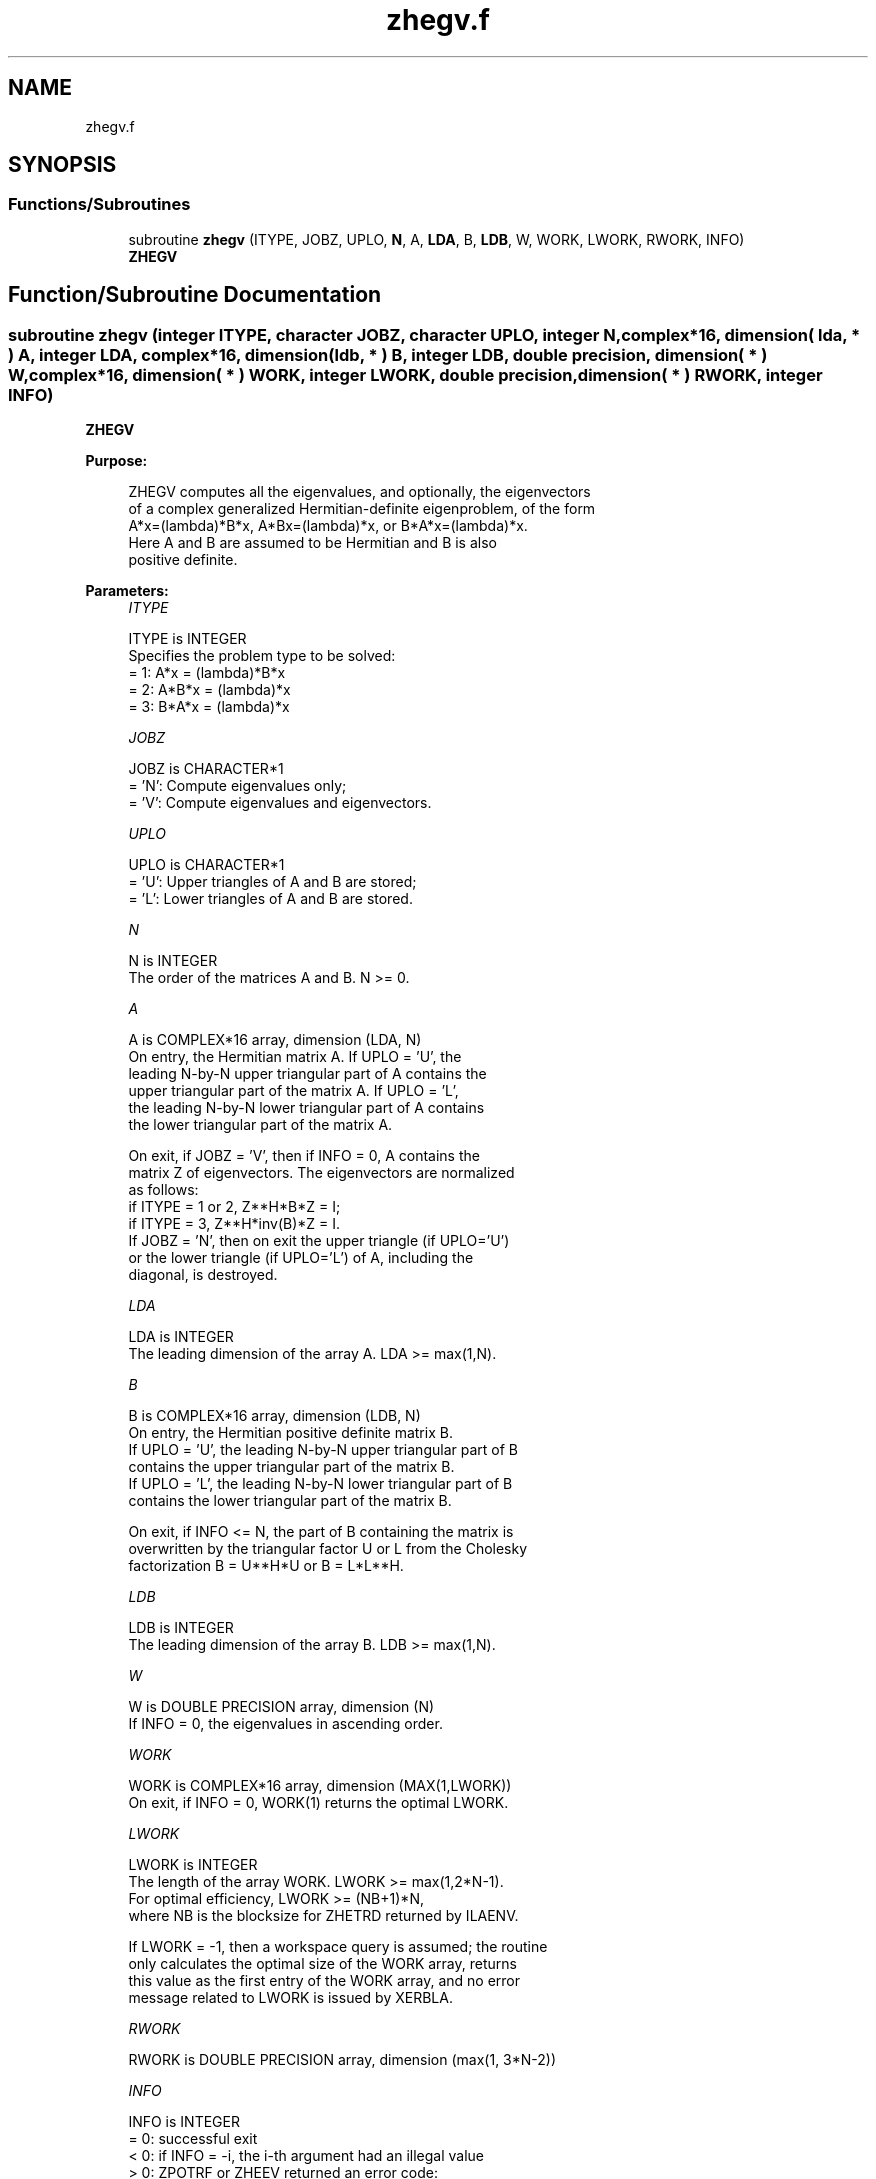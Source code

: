 .TH "zhegv.f" 3 "Tue Nov 14 2017" "Version 3.8.0" "LAPACK" \" -*- nroff -*-
.ad l
.nh
.SH NAME
zhegv.f
.SH SYNOPSIS
.br
.PP
.SS "Functions/Subroutines"

.in +1c
.ti -1c
.RI "subroutine \fBzhegv\fP (ITYPE, JOBZ, UPLO, \fBN\fP, A, \fBLDA\fP, B, \fBLDB\fP, W, WORK, LWORK, RWORK, INFO)"
.br
.RI "\fBZHEGV\fP "
.in -1c
.SH "Function/Subroutine Documentation"
.PP 
.SS "subroutine zhegv (integer ITYPE, character JOBZ, character UPLO, integer N, complex*16, dimension( lda, * ) A, integer LDA, complex*16, dimension( ldb, * ) B, integer LDB, double precision, dimension( * ) W, complex*16, dimension( * ) WORK, integer LWORK, double precision, dimension( * ) RWORK, integer INFO)"

.PP
\fBZHEGV\fP  
.PP
\fBPurpose: \fP
.RS 4

.PP
.nf
 ZHEGV computes all the eigenvalues, and optionally, the eigenvectors
 of a complex generalized Hermitian-definite eigenproblem, of the form
 A*x=(lambda)*B*x,  A*Bx=(lambda)*x,  or B*A*x=(lambda)*x.
 Here A and B are assumed to be Hermitian and B is also
 positive definite.
.fi
.PP
 
.RE
.PP
\fBParameters:\fP
.RS 4
\fIITYPE\fP 
.PP
.nf
          ITYPE is INTEGER
          Specifies the problem type to be solved:
          = 1:  A*x = (lambda)*B*x
          = 2:  A*B*x = (lambda)*x
          = 3:  B*A*x = (lambda)*x
.fi
.PP
.br
\fIJOBZ\fP 
.PP
.nf
          JOBZ is CHARACTER*1
          = 'N':  Compute eigenvalues only;
          = 'V':  Compute eigenvalues and eigenvectors.
.fi
.PP
.br
\fIUPLO\fP 
.PP
.nf
          UPLO is CHARACTER*1
          = 'U':  Upper triangles of A and B are stored;
          = 'L':  Lower triangles of A and B are stored.
.fi
.PP
.br
\fIN\fP 
.PP
.nf
          N is INTEGER
          The order of the matrices A and B.  N >= 0.
.fi
.PP
.br
\fIA\fP 
.PP
.nf
          A is COMPLEX*16 array, dimension (LDA, N)
          On entry, the Hermitian matrix A.  If UPLO = 'U', the
          leading N-by-N upper triangular part of A contains the
          upper triangular part of the matrix A.  If UPLO = 'L',
          the leading N-by-N lower triangular part of A contains
          the lower triangular part of the matrix A.

          On exit, if JOBZ = 'V', then if INFO = 0, A contains the
          matrix Z of eigenvectors.  The eigenvectors are normalized
          as follows:
          if ITYPE = 1 or 2, Z**H*B*Z = I;
          if ITYPE = 3, Z**H*inv(B)*Z = I.
          If JOBZ = 'N', then on exit the upper triangle (if UPLO='U')
          or the lower triangle (if UPLO='L') of A, including the
          diagonal, is destroyed.
.fi
.PP
.br
\fILDA\fP 
.PP
.nf
          LDA is INTEGER
          The leading dimension of the array A.  LDA >= max(1,N).
.fi
.PP
.br
\fIB\fP 
.PP
.nf
          B is COMPLEX*16 array, dimension (LDB, N)
          On entry, the Hermitian positive definite matrix B.
          If UPLO = 'U', the leading N-by-N upper triangular part of B
          contains the upper triangular part of the matrix B.
          If UPLO = 'L', the leading N-by-N lower triangular part of B
          contains the lower triangular part of the matrix B.

          On exit, if INFO <= N, the part of B containing the matrix is
          overwritten by the triangular factor U or L from the Cholesky
          factorization B = U**H*U or B = L*L**H.
.fi
.PP
.br
\fILDB\fP 
.PP
.nf
          LDB is INTEGER
          The leading dimension of the array B.  LDB >= max(1,N).
.fi
.PP
.br
\fIW\fP 
.PP
.nf
          W is DOUBLE PRECISION array, dimension (N)
          If INFO = 0, the eigenvalues in ascending order.
.fi
.PP
.br
\fIWORK\fP 
.PP
.nf
          WORK is COMPLEX*16 array, dimension (MAX(1,LWORK))
          On exit, if INFO = 0, WORK(1) returns the optimal LWORK.
.fi
.PP
.br
\fILWORK\fP 
.PP
.nf
          LWORK is INTEGER
          The length of the array WORK.  LWORK >= max(1,2*N-1).
          For optimal efficiency, LWORK >= (NB+1)*N,
          where NB is the blocksize for ZHETRD returned by ILAENV.

          If LWORK = -1, then a workspace query is assumed; the routine
          only calculates the optimal size of the WORK array, returns
          this value as the first entry of the WORK array, and no error
          message related to LWORK is issued by XERBLA.
.fi
.PP
.br
\fIRWORK\fP 
.PP
.nf
          RWORK is DOUBLE PRECISION array, dimension (max(1, 3*N-2))
.fi
.PP
.br
\fIINFO\fP 
.PP
.nf
          INFO is INTEGER
          = 0:  successful exit
          < 0:  if INFO = -i, the i-th argument had an illegal value
          > 0:  ZPOTRF or ZHEEV returned an error code:
             <= N:  if INFO = i, ZHEEV failed to converge;
                    i off-diagonal elements of an intermediate
                    tridiagonal form did not converge to zero;
             > N:   if INFO = N + i, for 1 <= i <= N, then the leading
                    minor of order i of B is not positive definite.
                    The factorization of B could not be completed and
                    no eigenvalues or eigenvectors were computed.
.fi
.PP
 
.RE
.PP
\fBAuthor:\fP
.RS 4
Univ\&. of Tennessee 
.PP
Univ\&. of California Berkeley 
.PP
Univ\&. of Colorado Denver 
.PP
NAG Ltd\&. 
.RE
.PP
\fBDate:\fP
.RS 4
December 2016 
.RE
.PP

.PP
Definition at line 183 of file zhegv\&.f\&.
.SH "Author"
.PP 
Generated automatically by Doxygen for LAPACK from the source code\&.
